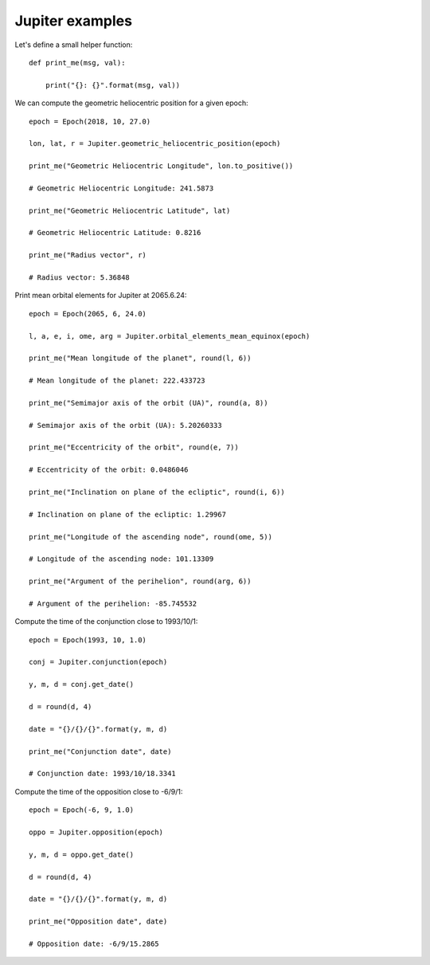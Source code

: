 Jupiter examples
****************

Let's define a small helper function::

    def print_me(msg, val):

        print("{}: {}".format(msg, val))

We can compute the geometric heliocentric position for a given epoch::

    epoch = Epoch(2018, 10, 27.0)

    lon, lat, r = Jupiter.geometric_heliocentric_position(epoch)

    print_me("Geometric Heliocentric Longitude", lon.to_positive())

    # Geometric Heliocentric Longitude: 241.5873

    print_me("Geometric Heliocentric Latitude", lat)

    # Geometric Heliocentric Latitude: 0.8216

    print_me("Radius vector", r)

    # Radius vector: 5.36848

Print mean orbital elements for Jupiter at 2065.6.24::

    epoch = Epoch(2065, 6, 24.0)

    l, a, e, i, ome, arg = Jupiter.orbital_elements_mean_equinox(epoch)

    print_me("Mean longitude of the planet", round(l, 6))

    # Mean longitude of the planet: 222.433723

    print_me("Semimajor axis of the orbit (UA)", round(a, 8))

    # Semimajor axis of the orbit (UA): 5.20260333

    print_me("Eccentricity of the orbit", round(e, 7))

    # Eccentricity of the orbit: 0.0486046

    print_me("Inclination on plane of the ecliptic", round(i, 6))

    # Inclination on plane of the ecliptic: 1.29967

    print_me("Longitude of the ascending node", round(ome, 5))

    # Longitude of the ascending node: 101.13309

    print_me("Argument of the perihelion", round(arg, 6))

    # Argument of the perihelion: -85.745532

Compute the time of the conjunction close to 1993/10/1::

    epoch = Epoch(1993, 10, 1.0)

    conj = Jupiter.conjunction(epoch)

    y, m, d = conj.get_date()

    d = round(d, 4)

    date = "{}/{}/{}".format(y, m, d)

    print_me("Conjunction date", date)

    # Conjunction date: 1993/10/18.3341

Compute the time of the opposition close to -6/9/1::

    epoch = Epoch(-6, 9, 1.0)

    oppo = Jupiter.opposition(epoch)

    y, m, d = oppo.get_date()

    d = round(d, 4)

    date = "{}/{}/{}".format(y, m, d)

    print_me("Opposition date", date)

    # Opposition date: -6/9/15.2865
